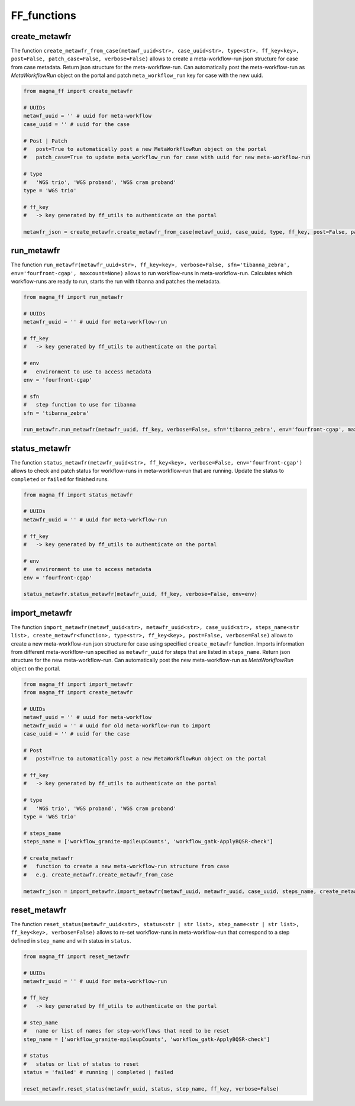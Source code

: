 ============
FF_functions
============

create_metawfr
**************

The function ``create_metawfr_from_case(metawf_uuid<str>, case_uuid<str>, type<str>, ff_key<key>, post=False, patch_case=False, verbose=False)`` allows to create a meta-workflow-run json structure for case from case metadata.
Return json structure for the meta-workflow-run.
Can automatically post the meta-workflow-run as *MetaWorkflowRun* object on the portal and patch ``meta_workflow_run`` key for case with the new uuid.

.. code-block:: python

    from magma_ff import create_metawfr

    # UUIDs
    metawf_uuid = '' # uuid for meta-workflow
    case_uuid = '' # uuid for the case

    # Post | Patch
    #   post=True to automatically post a new MetaWorkflowRun object on the portal
    #   patch_case=True to update meta_workflow_run for case with uuid for new meta-workflow-run

    # type
    #   'WGS trio', 'WGS proband', 'WGS cram proband'
    type = 'WGS trio'

    # ff_key
    #   -> key generated by ff_utils to authenticate on the portal

    metawfr_json = create_metawfr.create_metawfr_from_case(metawf_uuid, case_uuid, type, ff_key, post=False, patch_case=False, verbose=False)


run_metawfr
***********

The function ``run_metawfr(metawfr_uuid<str>, ff_key<key>, verbose=False, sfn='tibanna_zebra', env='fourfront-cgap', maxcount=None)`` allows to run workflow-runs in meta-workflow-run.
Calculates which workflow-runs are ready to run, starts the run with tibanna and patches the metadata.

.. code-block:: python

    from magma_ff import run_metawfr

    # UUIDs
    metawfr_uuid = '' # uuid for meta-workflow-run

    # ff_key
    #   -> key generated by ff_utils to authenticate on the portal

    # env
    #   environment to use to access metadata
    env = 'fourfront-cgap'

    # sfn
    #   step function to use for tibanna
    sfn = 'tibanna_zebra'

    run_metawfr.run_metawfr(metawfr_uuid, ff_key, verbose=False, sfn='tibanna_zebra', env='fourfront-cgap', maxcount=None)


status_metawfr
**************

The function ``status_metawfr(metawfr_uuid<str>, ff_key<key>, verbose=False, env='fourfront-cgap')`` allows to check and patch status for workflow-runs in meta-workflow-run that are running.
Update the status to ``completed`` or ``failed`` for finished runs.

.. code-block:: python

    from magma_ff import status_metawfr

    # UUIDs
    metawfr_uuid = '' # uuid for meta-workflow-run

    # ff_key
    #   -> key generated by ff_utils to authenticate on the portal

    # env
    #   environment to use to access metadata
    env = 'fourfront-cgap'

    status_metawfr.status_metawfr(metawfr_uuid, ff_key, verbose=False, env=env)


import_metawfr
**************

The function ``import_metawfr(metawf_uuid<str>, metawfr_uuid<str>, case_uuid<str>, steps_name<str list>, create_metawfr<function>, type<str>, ff_key<key>, post=False, verbose=False)`` allows to create a new meta-workflow-run json structure for case using specified ``create_metawfr`` function.
Imports information from different meta-workflow-run specified as ``metawfr_uuid`` for steps that are listed in ``steps_name``.
Return json structure for the new meta-workflow-run.
Can automatically post the new meta-workflow-run as *MetaWorkflowRun* object on the portal.

.. code-block:: python

    from magma_ff import import_metawfr
    from magma_ff import create_metawfr

    # UUIDs
    metawf_uuid = '' # uuid for meta-workflow
    metawfr_uuid = '' # uuid for old meta-workflow-run to import
    case_uuid = '' # uuid for the case

    # Post
    #   post=True to automatically post a new MetaWorkflowRun object on the portal

    # ff_key
    #   -> key generated by ff_utils to authenticate on the portal

    # type
    #   'WGS trio', 'WGS proband', 'WGS cram proband'
    type = 'WGS trio'

    # steps_name
    steps_name = ['workflow_granite-mpileupCounts', 'workflow_gatk-ApplyBQSR-check']

    # create_metawfr
    #   function to create a new meta-workflow-run structure from case
    #   e.g. create_metawfr.create_metawfr_from_case

    metawfr_json = import_metawfr.import_metawfr(metawf_uuid, metawfr_uuid, case_uuid, steps_name, create_metawfr.create_metawfr_from_case, type, ff_key)


reset_metawfr
*************

The function ``reset_status(metawfr_uuid<str>, status<str | str list>, step_name<str | str list>, ff_key<key>, verbose=False)`` allows to re-set workflow-runs in meta-workflow-run that correspond to a step defined in ``step_name`` and with status in ``status``.

.. code-block:: python

    from magma_ff import reset_metawfr

    # UUIDs
    metawfr_uuid = '' # uuid for meta-workflow-run

    # ff_key
    #   -> key generated by ff_utils to authenticate on the portal

    # step_name
    #   name or list of names for step-workflows that need to be reset
    step_name = ['workflow_granite-mpileupCounts', 'workflow_gatk-ApplyBQSR-check']

    # status
    #   status or list of status to reset
    status = 'failed' # running | completed | failed

    reset_metawfr.reset_status(metawfr_uuid, status, step_name, ff_key, verbose=False)
